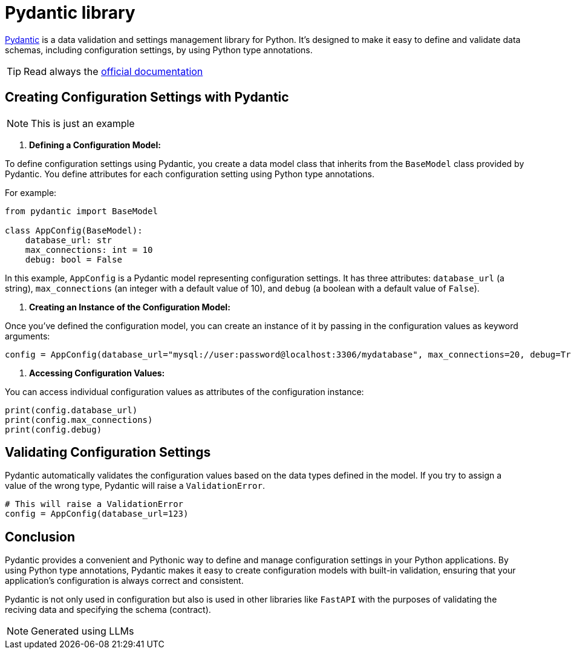 = Pydantic library

https://docs.pydantic.dev/latest/[Pydantic] is a data validation and settings management library for Python.
It's designed to make it easy to define and validate data schemas,
including configuration settings, by using Python type annotations.

TIP: Read always the https://docs.pydantic.dev/latest/[official documentation]

== Creating Configuration Settings with Pydantic
NOTE: This is just an example

1. **Defining a Configuration Model:**

To define configuration settings using Pydantic, you create a data model class that inherits from the `BaseModel` class provided by Pydantic. You define attributes for each configuration setting using Python type annotations.

For example:

[source,python]
----
from pydantic import BaseModel

class AppConfig(BaseModel):
    database_url: str
    max_connections: int = 10
    debug: bool = False
----

In this example, `AppConfig` is a Pydantic model representing configuration settings. It has three attributes: `database_url` (a string), `max_connections` (an integer with a default value of 10), and `debug` (a boolean with a default value of `False`).

2. **Creating an Instance of the Configuration Model:**

Once you've defined the configuration model, you can create an instance of it by passing in the configuration values as keyword arguments:

[source,python]
----
config = AppConfig(database_url="mysql://user:password@localhost:3306/mydatabase", max_connections=20, debug=True)
----

3. **Accessing Configuration Values:**

You can access individual configuration values as attributes of the configuration instance:

[source,python]
----
print(config.database_url)
print(config.max_connections)
print(config.debug)
----

== Validating Configuration Settings

Pydantic automatically validates the configuration values based on the data types defined in the model. If you try to assign a value of the wrong type, Pydantic will raise a `ValidationError`.

[source,python]
----
# This will raise a ValidationError
config = AppConfig(database_url=123)
----

== Conclusion

Pydantic provides a convenient and Pythonic way to define and manage configuration settings in your Python applications. By using Python type annotations, Pydantic makes it easy to create configuration models with built-in validation, ensuring that your application's configuration is always correct and consistent.

Pydantic is not only used in configuration but also is used in other libraries
like `FastAPI` with the purposes of validating the reciving data and specifying
the schema (contract).



NOTE: Generated using LLMs